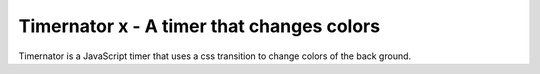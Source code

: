 ******************************************
Timernator x - A timer that changes colors
******************************************

Timernator is a JavaScript timer that uses a css transition to change colors
of the back ground.
